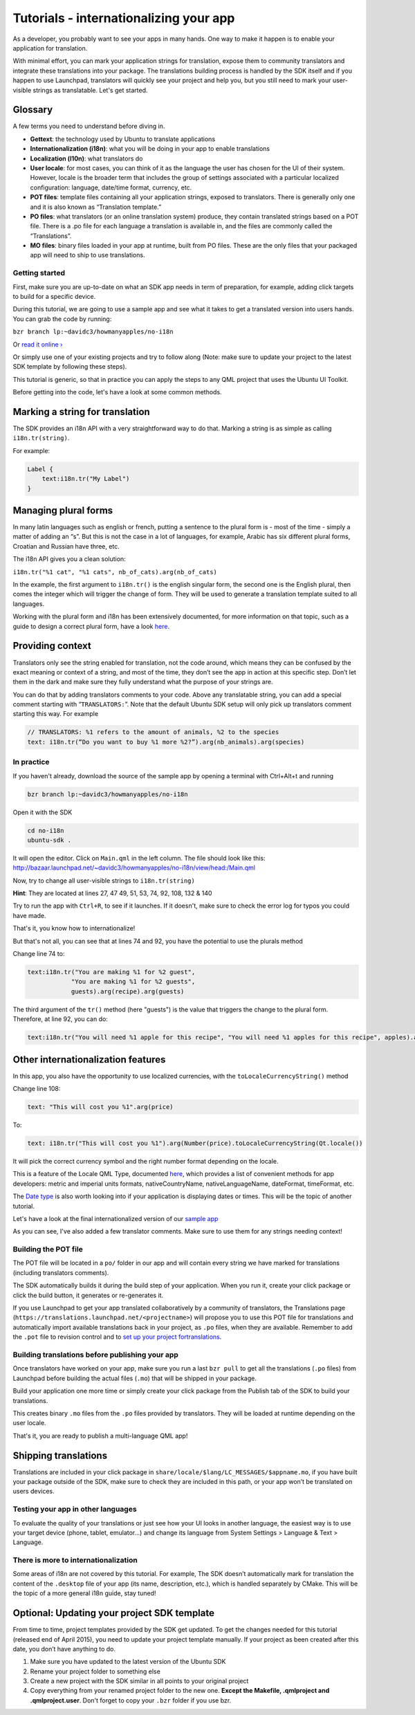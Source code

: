 Tutorials - internationalizing your app
=======================================

As a developer, you probably want to see your apps in many hands. One
way to make it happen is to enable your application for translation.

With minimal effort, you can mark your application strings for
translation, expose them to community translators and integrate these
translations into your package. The translations building process is
handled by the SDK itself and if you happen to use Launchpad,
translators will quickly see your project and help you, but you still
need to mark your user-visible strings as translatable. Let's get
started.

Glossary
~~~~~~~~

A few terms you need to understand before diving in.

-  **Gettext**: the technology used by Ubuntu to translate applications
-  **Internationalization (i18n)**: what you will be doing in your app
   to enable translations
-  **Localization (l10n)**: what translators do
-  **User locale**: for most cases, you can think of it as the language
   the user has chosen for the UI of their system. However, locale is
   the broader term that includes the group of settings associated with
   a particular localized configuration: language, date/time format,
   currency, etc.
-  **POT files**: template files containing all your application
   strings, exposed to translators. There is generally only one and it
   is also known as “Translation template.”
-  **PO files**: what translators (or an online translation system)
   produce, they contain translated strings based on a POT file. There
   is a .po file for each language a translation is available in, and
   the files are commonly called the “Translations”.
-  **MO files**: binary files loaded in your app at runtime, built from
   PO files. These are the only files that your packaged app will need
   to ship to use translations.

Getting started
---------------

First, make sure you are up-to-date on what an SDK app needs in term of
preparation, for example, adding click targets to build for a specific
device.

During this tutorial, we are going to use a sample app and see what it
takes to get a translated version into users hands. You can grab the
code by running:

``bzr branch lp:~davidc3/howmanyapples/no-i18n``

Or `read it
online › <http://bazaar.launchpad.net/~davidc3/howmanyapples/no-i18n/files>`__

Or simply use one of your existing projects and try to follow along
(Note: make sure to update your project to the latest SDK template by
following these steps).

This tutorial is generic, so that in practice you can apply the steps to
any QML project that uses the Ubuntu UI Toolkit.

Before getting into the code, let's have a look at some common methods.

Marking a string for translation
~~~~~~~~~~~~~~~~~~~~~~~~~~~~~~~~

The SDK provides an i18n API with a very straightforward way to do that.
Marking a string is as simple as calling ``i18n.tr(string)``.

For example:

.. code:: qml

    Label {
        text:i18n.tr("My Label")
    }

Managing plural forms
~~~~~~~~~~~~~~~~~~~~~

In many latin languages such as english or french, putting a sentence to
the plural form is - most of the time - simply a matter of adding an
“s”. But this is not the case in a lot of languages, for example, Arabic
has six different plural forms, Croatian and Russian have three, etc.

The i18n API gives you a clean solution:

``i18n.tr("%1 cat", "%1 cats", nb_of_cats).arg(nb_of_cats)``

In the example, the first argument to ``i18n.tr()`` is the english
singular form, the second one is the English plural, then comes the
integer which will trigger the change of form. They will be used to
generate a translation template suited to all languages.

Working with the plural form and i18n has been extensively documented,
for more information on that topic, such as a guide to design a correct
plural form, have a look
`here <http://localization-guide.readthedocs.org/en/latest/l10n/pluralforms.html>`__.

Providing context
~~~~~~~~~~~~~~~~~

Translators only see the string enabled for translation, not the code
around, which means they can be confused by the exact meaning or context
of a string, and most of the time, they don’t see the app in action at
this specific step. Don’t let them in the dark and make sure they fully
understand what the purpose of your strings are.

You can do that by adding translators comments to your code. Above any
translatable string, you can add a special comment starting with
“\ ``TRANSLATORS:``\ ”. Note that the default Ubuntu SDK setup will only
pick up translators comment starting this way. For example

.. code:: qml

    // TRANSLATORS: %1 refers to the amount of animals, %2 to the species
    text: i18n.tr(“Do you want to buy %1 more %2?”).arg(nb_animals).arg(species)

In practice
-----------

If you haven't already, download the source of the sample app by opening
a terminal with Ctrl+Alt+t and running

.. code:: qml

    bzr branch lp:~davidc3/howmanyapples/no-i18n

Open it with the SDK

.. code:: qml

    cd no-i18n
    ubuntu-sdk .

It will open the editor. Click on ``Main.qml`` in the left column. The
file should look like this:
http://bazaar.launchpad.net/~davidc3/howmanyapples/no-i18n/view/head:/Main.qml

Now, try to change all user-visible strings to ``i18n.tr(string)``

**Hint**: They are located at lines 27, 47 49, 51, 53, 74, 92, 108, 132
& 140

Try to run the app with ``Ctrl+R``, to see if it launches. If it
doesn't, make sure to check the error log for typos you could have made.

That's it, you know how to internationalize!

But that's not all, you can see that at lines 74 and 92, you have the
potential to use the plurals method

Change line 74 to:

.. code:: qml

    text:i18n.tr("You are making %1 for %2 guest",
                "You are making %1 for %2 guests",
                guests).arg(recipe).arg(guests)

The third argument of the ``tr()`` method (here "guests") is the value
that triggers the change to the plural form. Therefore, at line 92, you
can do:

.. code:: qml

    text:i18n.tr("You will need %1 apple for this recipe", "You will need %1 apples for this recipe", apples).arg(apples)

Other internationalization features
~~~~~~~~~~~~~~~~~~~~~~~~~~~~~~~~~~~

In this app, you also have the opportunity to use localized currencies,
with the ``toLocaleCurrencyString()`` method

Change line 108:

.. code:: qml

    text: "This will cost you %1".arg(price)

To:

.. code:: qml

    text: i18n.tr("This will cost you %1").arg(Number(price).toLocaleCurrencyString(Qt.locale())

It will pick the correct currency symbol and the right number format
depending on the locale.

This is a feature of the Locale QML Type, documented
`here <http://doc.qt.io/qt-5/qml-qtqml-locale.html>`__, which provides a
list of convenient methods for app developers: metric and imperial units
formats, nativeCountryName, nativeLanguageName, dateFormat, timeFormat,
etc.

The `Date type <http://doc.qt.io/qt-5/qml-qtqml-date.html>`__ is also
worth looking into if your application is displaying dates or times.
This will be the topic of another tutorial.

Let's have a look at the final internationalized version of our `sample
app <http://bazaar.launchpad.net/~davidc3/howmanyapples/trunk/view/head:/Main.qml>`__

As you can see, I've also added a few translator comments. Make sure to
use them for any strings needing context!

Building the POT file
---------------------

The POT file will be located in a ``po/`` folder in our app and will
contain every string we have marked for translations (including
translators comments).

The SDK automatically builds it during the build step of your
application. When you run it, create your click package or click the
build button, it generates or re-generates it.

If you use Launchpad to get your app translated collaboratively by a
community of translators, the Translations page
(``https://translations.launchpad.net/<projectname>``) will propose you
to use this POT file for translations and automatically import available
translations back in your project, as ``.po`` files, when they are
available. Remember to add the ``.pot`` file to revision control and to
`set up your project
fortranslations <https://wiki.ubuntu.com/Translations/LpProjectConfiguration>`__.

Building translations before publishing your app
------------------------------------------------

Once translators have worked on your app, make sure you run a last
``bzr pull`` to get all the translations (``.po`` files) from Launchpad
before building the actual files (``.mo``) that will be shipped in your
package.

Build your application one more time or simply create your click package
from the Publish tab of the SDK to build your translations.

This creates binary ``.mo`` files from the ``.po`` files provided by
translators. They will be loaded at runtime depending on the user
locale.

That's it, you are ready to publish a multi-language QML app!

Shipping translations
~~~~~~~~~~~~~~~~~~~~~

Translations are included in your click package in
``share/locale/$lang/LC_MESSAGES/$appname.mo``, if you have built your
package outside of the SDK, make sure to check they are included in this
path, or your app won’t be translated on users devices.

Testing your app in other languages
-----------------------------------

To evaluate the quality of your translations or just see how your UI
looks in another language, the easiest way is to use your target device
(phone, tablet, emulator…) and change its language from System Settings
> Language & Text > Language.

There is more to internationalization
-------------------------------------

Some areas of i18n are not covered by this tutorial. For example, The
SDK doesn’t automatically mark for translation the content of the
``.desktop`` file of your app (its name, description, etc.), which is
handled separately by CMake. This will be the topic of a more general
i18n guide, stay tuned!

Optional: Updating your project SDK template
~~~~~~~~~~~~~~~~~~~~~~~~~~~~~~~~~~~~~~~~~~~~

From time to time, project templates provided by the SDK get updated. To
get the changes needed for this tutorial (released end of April 2015),
you need to update your project template manually. If your project as
been created after this date, you don’t have anything to do.

1. Make sure you have updated to the latest version of the Ubuntu SDK
2. Rename your project folder to something else
3. Create a new project with the SDK similar in all points to your
   original project
4. Copy everything from your renamed project folder to the new one.
   **Except the Makefile, .qmlproject and .qmlproject.user**. Don't
   forget to copy your ``.bzr`` folder if you use bzr.
